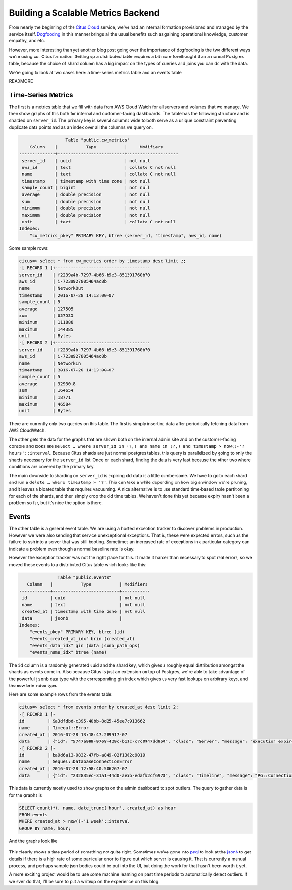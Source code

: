 Building a Scalable Metrics Backend
###################################

From nearly the beginning of the `Citus
Cloud <https://www.citusdata.com/product/cloud/>`__ service, we've had
an internal formation provisioned and managed by the service itself.
`Dogfooding <http://blog.launchdarkly.com/tag/dogfooding/>`__ in this
manner brings all the usual benefits such as gaining operational
knowledge, customer empathy, and etc.

However, more interesting than yet another blog post going over the
importance of dogfooding is the two different ways we're using our Citus
formation. Setting up a distributed table requires a bit more
forethought than a normal Postgres table, because the choice of shard
column has a big impact on the types of queries and joins you can do
with the data.

We're going to look at two cases here: a time-series metrics table and
an events table.

READMORE

Time-Series Metrics
~~~~~~~~~~~~~~~~~~~

The first is a metrics table that we fill with data from AWS Cloud Watch
for all servers and volumes that we manage. We then show graphs of this
both for internal and customer-facing dashboards. The table has the
following structure and is sharded on ``server_id``. The primary key is
several columns wide to both serve as a unique constraint preventing
duplicate data points and as an index over all the columns we query on.

.. code:: sql

                      Table "public.cw_metrics"
        Column    |           Type           |     Modifiers
    --------------+--------------------------+--------------------
     server_id    | uuid                     | not null
     aws_id       | text                     | collate C not null
     name         | text                     | collate C not null
     timestamp    | timestamp with time zone | not null
     sample_count | bigint                   | not null
     average      | double precision         | not null
     sum          | double precision         | not null
     minimum      | double precision         | not null
     maximum      | double precision         | not null
     unit         | text                     | collate C not null
    Indexes:
        "cw_metrics_pkey" PRIMARY KEY, btree (server_id, "timestamp", aws_id, name)

Some sample rows:

.. code:: sql

    citus=> select * from cw_metrics order by timestamp desc limit 2;
    -[ RECORD 1 ]+-------------------------------------
    server_id    | f2239a4b-7297-4b66-b9e3-851291760b70
    aws_id       | i-723a927805464ac8b
    name         | NetworkOut
    timestamp    | 2016-07-28 14:13:00-07
    sample_count | 5
    average      | 127505
    sum          | 637525
    minimum      | 111888
    maximum      | 144385
    unit         | Bytes
    -[ RECORD 2 ]+-------------------------------------
    server_id    | f2239a4b-7297-4b66-b9e3-851291760b70
    aws_id       | i-723a927805464ac8b
    name         | NetworkIn
    timestamp    | 2016-07-28 14:13:00-07
    sample_count | 5
    average      | 32930.8
    sum          | 164654
    minimum      | 18771
    maximum      | 46584
    unit         | Bytes

There are currently only two queries on this table. The first is simply
inserting data after periodically fetching data from AWS CloudWatch.

The other gets the data for the graphs that are shown both on the
internal admin site and on the customer-facing console and looks like
``select … where server_id in (?,) and name in (?,) and timestamp > now()-'? hours'::interval``.
Because Citus shards are just normal postgres tables, this query is
parallelized by going to only the shards necessary for the ``server_id``
list. Once on each shard, finding the data is very fast because the
other two where conditions are covered by the primary key.

The main downside to sharding on ``server_id`` is expiring old data is a
little cumbersome. We have to go to each shard and run a
``delete … where timestamp > '?'``. This can take a while depending on
how big a window we're pruning, and it leaves a bloated table that
requires vacuuming. A nice alternative is to use standard time-based
table partitioning for each of the shards, and then simply drop the old
time tables. We haven't done this yet because expiry hasn't been a
problem so far, but it's nice the option is there.

Events
~~~~~~

The other table is a general event table. We are using a hosted
exception tracker to discover problems in production. However we were
also sending that service unexceptional exceptions. That is, these were
expected errors, such as the failure to ssh into a server that was still
booting. Sometimes an increased rate of exceptions in a particular
category can indicate a problem even though a normal baseline rate is
okay.

However the exception tracker was not the right place for this. It made
it harder than necessary to spot real errors, so we moved these events
to a distributed Citus table which looks like this:

.. code:: sql

                   Table "public.events"
       Column   |           Type           | Modifiers
    ------------+--------------------------+-----------
     id         | uuid                     | not null
     name       | text                     | not null
     created_at | timestamp with time zone | not null
     data       | jsonb                    |
    Indexes:
        "events_pkey" PRIMARY KEY, btree (id)
        "events_created_at_idx" brin (created_at)
        "events_data_idx" gin (data jsonb_path_ops)
        "events_name_idx" btree (name)

The ``id`` column is a randomly generated uuid and the shard key, which
gives a roughly equal distribution amongst the shards as events come in.
Also because Citus is just an extension on top of Postgres, we're able
to take advantage of the powerful ``jsonb`` data type with the
corresponding gin index which gives us very fast lookups on arbitrary
keys, and the new brin index type.

Here are some example rows from the events table:

.. code:: sql

    citus=> select * from events order by created_at desc limit 2;
    -[ RECORD 1 ]-
    id         | 9a3dfdbd-c395-40bb-8d25-45ee7c913662
    name       | Timeout::Error
    created_at | 2016-07-28 13:18:47.289917-07
    data       | {"id": "5747a999-9768-429c-b13c-c7c0947dd950", "class": "Server", "message": "execution expired"}
    -[ RECORD 2 ]-
    id         | ba9d6a13-0832-47fb-a849-02f1362c9019
    name       | Sequel::DatabaseConnectionError
    created_at | 2016-07-28 12:58:40.506267-07
    data       | {"id": "232835ec-31a1-44d0-ae5b-edafb2cf6978", "class": "Timeline", "message": "PG::ConnectionBad: could not connect to server: Connection refused\n\tIs the server running on host \"ec2-52-207-18-20.compute-1.amazonaws.com\" (52.207.18.20) and accepting\n\tTCP/IP connections on port 5432?\n"}

This data is currently mostly used to show graphs on the admin dashboard
to spot outliers. The query to gather data is for the graphs is

.. code:: sql

    SELECT count(*), name, date_trunc('hour', created_at) as hour
    FROM events
    WHERE created_at > now()-'1 week'::interval
    GROUP BY name, hour;

And the graphs look like

.. figure:: ../images/articles-metrics-screenshot.png
   :alt: 

This clearly shows a time period of something not quite right. Sometimes
we've gone into
`psql <http://www.craigkerstiens.com/2013/02/13/How-I-Work-With-Postgres/>`__
to look at the
`jsonb <https://www.citusdata.com/blog/2016/07/14/choosing-nosql-hstore-json-jsonb/>`__
to get details if there is a high rate of some particular error to
figure out which server is causing it. That is currently a manual
process, and perhaps sample json bodies could be put into the UI, but
doing the work for that hasn't been worth it yet.

A more exciting project would be to use some machine learning on past
time periods to automatically detect outliers. If we ever do that, I'll
be sure to put a writeup on the experience on this blog.
